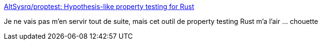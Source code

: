 :jbake-type: post
:jbake-status: published
:jbake-title: AltSysrq/proptest: Hypothesis-like property testing for Rust
:jbake-tags: rust,test,framework,properties,_mois_sept.,_année_2018
:jbake-date: 2018-09-05
:jbake-depth: ../
:jbake-uri: shaarli/1536171461000.adoc
:jbake-source: https://nicolas-delsaux.hd.free.fr/Shaarli?searchterm=https%3A%2F%2Fgithub.com%2Faltsysrq%2Fproptest&searchtags=rust+test+framework+properties+_mois_sept.+_ann%C3%A9e_2018
:jbake-style: shaarli

https://github.com/altsysrq/proptest[AltSysrq/proptest: Hypothesis-like property testing for Rust]

Je ne vais pas m'en servir tout de suite, mais cet outil de property testing Rust m'a l'air ... chouette
